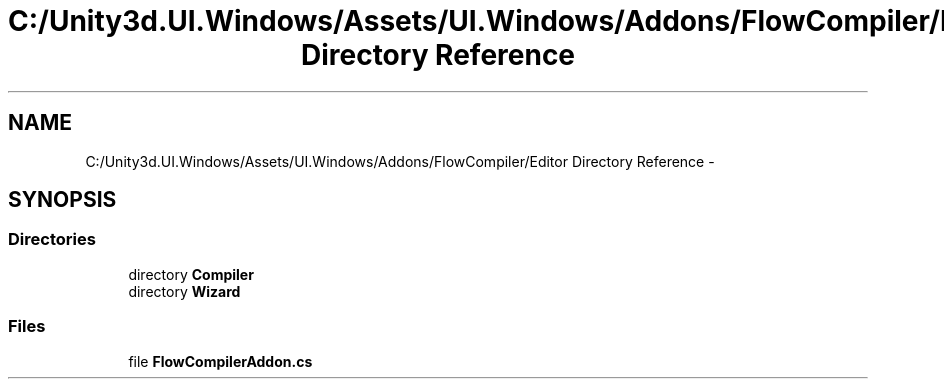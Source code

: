 .TH "C:/Unity3d.UI.Windows/Assets/UI.Windows/Addons/FlowCompiler/Editor Directory Reference" 3 "Fri Apr 3 2015" "Version version 0.8a" "Unity3D UI Windows Extension" \" -*- nroff -*-
.ad l
.nh
.SH NAME
C:/Unity3d.UI.Windows/Assets/UI.Windows/Addons/FlowCompiler/Editor Directory Reference \- 
.SH SYNOPSIS
.br
.PP
.SS "Directories"

.in +1c
.ti -1c
.RI "directory \fBCompiler\fP"
.br
.ti -1c
.RI "directory \fBWizard\fP"
.br
.in -1c
.SS "Files"

.in +1c
.ti -1c
.RI "file \fBFlowCompilerAddon\&.cs\fP"
.br
.in -1c
